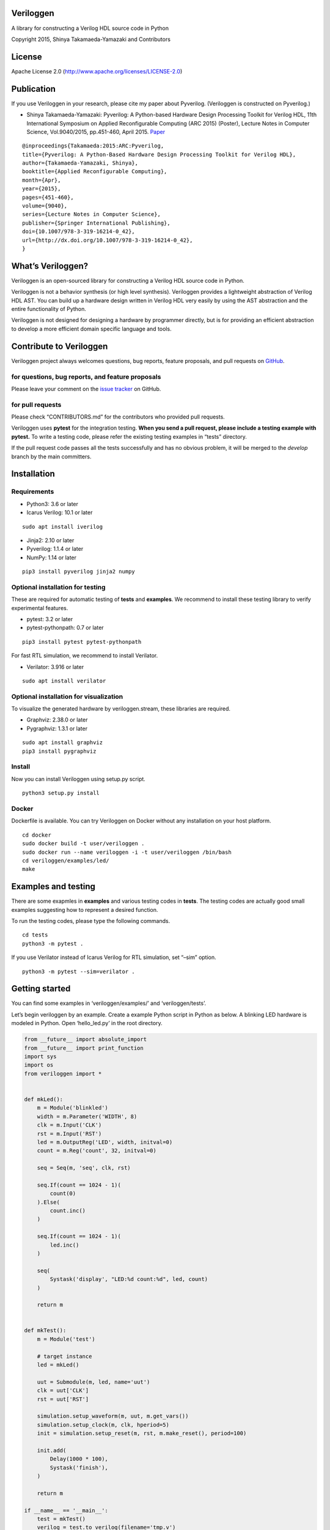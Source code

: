 Veriloggen
==========

|Build Status|

A library for constructing a Verilog HDL source code in Python

Copyright 2015, Shinya Takamaeda-Yamazaki and Contributors

License
=======

Apache License 2.0 (http://www.apache.org/licenses/LICENSE-2.0)

Publication
===========

If you use Veriloggen in your research, please cite my paper about
Pyverilog. (Veriloggen is constructed on Pyverilog.)

-  Shinya Takamaeda-Yamazaki: Pyverilog: A Python-based Hardware Design
   Processing Toolkit for Verilog HDL, 11th International Symposium on
   Applied Reconfigurable Computing (ARC 2015) (Poster), Lecture Notes
   in Computer Science, Vol.9040/2015, pp.451-460, April 2015.
   `Paper <http://link.springer.com/chapter/10.1007/978-3-319-16214-0_42>`__

::

   @inproceedings{Takamaeda:2015:ARC:Pyverilog,
   title={Pyverilog: A Python-Based Hardware Design Processing Toolkit for Verilog HDL},
   author={Takamaeda-Yamazaki, Shinya},
   booktitle={Applied Reconfigurable Computing},
   month={Apr},
   year={2015},
   pages={451-460},
   volume={9040},
   series={Lecture Notes in Computer Science},
   publisher={Springer International Publishing},
   doi={10.1007/978-3-319-16214-0_42},
   url={http://dx.doi.org/10.1007/978-3-319-16214-0_42},
   }

What’s Veriloggen?
==================

Veriloggen is an open-sourced library for constructing a Verilog HDL
source code in Python.

Veriloggen is not a behavior synthesis (or high level synthesis).
Veriloggen provides a lightweight abstraction of Verilog HDL AST. You
can build up a hardware design written in Verilog HDL very easily by
using the AST abstraction and the entire functionality of Python.

Veriloggen is not designed for designing a hardware by programmer
directly, but is for providing an efficient abstraction to develop a
more efficient domain specific language and tools.

Contribute to Veriloggen
========================

Veriloggen project always welcomes questions, bug reports, feature
proposals, and pull requests on
`GitHub <https://github.com/PyHDI/veriloggen>`__.

for questions, bug reports, and feature proposals
-------------------------------------------------

Please leave your comment on the `issue
tracker <https://github.com/PyHDI/veriloggen/issues>`__ on GitHub.

for pull requests
-----------------

Please check “CONTRIBUTORS.md” for the contributors who provided pull
requests.

Veriloggen uses **pytest** for the integration testing. **When you send
a pull request, please include a testing example with pytest.** To write
a testing code, please refer the existing testing examples in “tests”
directory.

If the pull request code passes all the tests successfully and has no
obvious problem, it will be merged to the *develop* branch by the main
committers.

Installation
============

Requirements
------------

-  Python3: 3.6 or later
-  Icarus Verilog: 10.1 or later

::

   sudo apt install iverilog

-  Jinja2: 2.10 or later
-  Pyverilog: 1.1.4 or later
-  NumPy: 1.14 or later

::

   pip3 install pyverilog jinja2 numpy

Optional installation for testing
---------------------------------

These are required for automatic testing of **tests** and **examples**.
We recommend to install these testing library to verify experimental
features.

-  pytest: 3.2 or later
-  pytest-pythonpath: 0.7 or later

::

   pip3 install pytest pytest-pythonpath

For fast RTL simulation, we recommend to install Verilator.

-  Verilator: 3.916 or later

::

   sudo apt install verilator

Optional installation for visualization
---------------------------------------

To visualize the generated hardware by veriloggen.stream, these
libraries are required.

-  Graphviz: 2.38.0 or later
-  Pygraphviz: 1.3.1 or later

::

   sudo apt install graphviz
   pip3 install pygraphviz

Install
-------

Now you can install Veriloggen using setup.py script.

::

   python3 setup.py install

Docker
------

Dockerfile is available. You can try Veriloggen on Docker without any
installation on your host platform.

::

   cd docker
   sudo docker build -t user/veriloggen .
   sudo docker run --name veriloggen -i -t user/veriloggen /bin/bash
   cd veriloggen/examples/led/
   make

Examples and testing
====================

There are some exapmles in **examples** and various testing codes in
**tests**. The testing codes are actually good small examples suggesting
how to represent a desired function.

To run the testing codes, please type the following commands.

::

   cd tests
   python3 -m pytest .

If you use Verilator instead of Icarus Verilog for RTL simulation, set
“–sim” option.

::

   python3 -m pytest --sim=verilator .

Getting started
===============

You can find some examples in ‘veriloggen/examples/’ and
‘veriloggen/tests’.

Let’s begin veriloggen by an example. Create a example Python script in
Python as below. A blinking LED hardware is modeled in Python. Open
‘hello_led.py’ in the root directory.

.. code:: python

   from __future__ import absolute_import
   from __future__ import print_function
   import sys
   import os
   from veriloggen import *


   def mkLed():
       m = Module('blinkled')
       width = m.Parameter('WIDTH', 8)
       clk = m.Input('CLK')
       rst = m.Input('RST')
       led = m.OutputReg('LED', width, initval=0)
       count = m.Reg('count', 32, initval=0)

       seq = Seq(m, 'seq', clk, rst)

       seq.If(count == 1024 - 1)(
           count(0)
       ).Else(
           count.inc()
       )

       seq.If(count == 1024 - 1)(
           led.inc()
       )

       seq(
           Systask('display', "LED:%d count:%d", led, count)
       )

       return m


   def mkTest():
       m = Module('test')

       # target instance
       led = mkLed()

       uut = Submodule(m, led, name='uut')
       clk = uut['CLK']
       rst = uut['RST']

       simulation.setup_waveform(m, uut, m.get_vars())
       simulation.setup_clock(m, clk, hperiod=5)
       init = simulation.setup_reset(m, rst, m.make_reset(), period=100)

       init.add(
           Delay(1000 * 100),
           Systask('finish'),
       )

       return m

   if __name__ == '__main__':
       test = mkTest()
       verilog = test.to_verilog(filename='tmp.v')
       #verilog = test.to_verilog()
       print(verilog)

       sim = simulation.Simulator(test)
       rslt = sim.run()
       print(rslt)

       # sim.view_waveform()

Run the script.

::

   python3 hello_led.py

You will have a complete Verilog HDL source code named ‘tmp.v’ as below,
which is generated by the source code generator.

.. code:: verilog

   module test
   (

   );

     localparam uut_WIDTH = 8;
     reg uut_CLK;
     reg uut_RST;
     wire [uut_WIDTH-1:0] uut_LED;

     blinkled
     uut
     (
       .CLK(uut_CLK),
       .RST(uut_RST),
       .LED(uut_LED)
     );


     initial begin
       $dumpfile("uut.vcd");
       $dumpvars(0, uut, uut_CLK, uut_RST, uut_LED);
     end


     initial begin
       uut_CLK = 0;
       forever begin
         #5 uut_CLK = !uut_CLK;
       end
     end


     initial begin
       uut_RST = 0;
       #100;
       uut_RST = 1;
       #100;
       uut_RST = 0;
       #100000;
       $finish;
     end


   endmodule



   module blinkled #
   (
     parameter WIDTH = 8
   )
   (
     input CLK,
     input RST,
     output reg [WIDTH-1:0] LED
   );

     reg [32-1:0] count;

     always @(posedge CLK) begin
       if(RST) begin
         count <= 0;
         LED <= 0;
       end else begin
         if(count == 1023) begin
           count <= 0;
         end else begin
           count <= count + 1;
         end
         if(count == 1023) begin
           LED <= LED + 1;
         end 
         $display("LED:%d count:%d", LED, count);
       end
     end


   endmodule

You will also see the simulation result of the generated Verilog code on
Icarus Verilog.

::

   VCD info: dumpfile uut.vcd opened for output.
   LED:  x count:         x
   LED:  x count:         x
   LED:  x count:         x
   LED:  x count:         x
   LED:  x count:         x
   LED:  x count:         x
   LED:  x count:         x
   LED:  x count:         x
   LED:  x count:         x
   LED:  x count:         x
   LED:  0 count:         0
   LED:  0 count:         1
   LED:  0 count:         2
   LED:  0 count:         3
   LED:  0 count:         4
   ...
   LED:  9 count:       777
   LED:  9 count:       778
   LED:  9 count:       779
   LED:  9 count:       780
   LED:  9 count:       781
   LED:  9 count:       782
   LED:  9 count:       783

If you installed GTKwave and enable ‘sim.view_waveform()’ in
‘hello_led.py’, you can see the waveform the simulation result.

.. figure:: img/waveform.png
   :alt: waveform.png

   waveform.png

Veriloggen extension libraries
==============================

Mixed-paradigm high-level synthesis
-----------------------------------

-  veriloggen.thread.Thread: Procedural high-level synthesis for DMA and
   I/O controls
-  veriloggen.thread.Stream: Dataflow-based high-level synthesis for
   high-performance stream processing

Frequently-used abstractions
----------------------------

-  veriloggen.verilog: Verilog HDL source code synthesis and import APIs
-  veriloggen.simulation: Simulation APIs via Verilog simulators
-  veriloggen.seq: Synchronous circuit builder (Seq)
-  veriloggen.fsm: Finite state machine builder (FSM)

Please see examples and tests directories for many examples.

Related project
===============

`Pyverilog <https://github.com/PyHDI/Pyverilog>`__ - Python-based
Hardware Design Processing Toolkit for Verilog HDL

.. |Build Status| image:: https://travis-ci.org/PyHDI/veriloggen.svg
   :target: https://travis-ci.org/PyHDI/veriloggen
